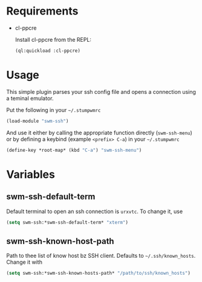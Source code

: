 * Requirements

- cl-ppcre

  Install cl-ppcre from the REPL:
  #+BEGIN_SRC lisp
  (ql:quickload :cl-ppcre)
  #+END_SRC

* Usage

This simple plugin parses your ssh config file and opens a connection using a
teminal emulator.

Put the following in your =~/.stumpwmrc=
#+BEGIN_SRC lisp
(load-module "swm-ssh")
#+END_SRC

And use it either by calling the appropriate function directly (~swm-ssh-menu~)
or by defining a keybind (example =<prefix> C-a=) in your =~/.stumpwmrc=
#+BEGIN_SRC lisp
(define-key *root-map* (kbd "C-a") "swm-ssh-menu")
#+END_SRC

* Variables

** *swm-ssh-default-term*
Default terminal to open an ssh connection is ~urxvtc~. To change it, use
#+BEGIN_SRC lisp
(setq swm-ssh:*swm-ssh-default-term* "xterm")
#+END_SRC

** *swm-ssh-known-host-path*
Path to thee list of know host bz SSH client. Defaults to =~/.ssh/known_hosts=.
Change it with
#+BEGIN_SRC lisp
(setq swm-ssh:*swm-ssh-known-hosts-path* "/path/to/ssh/known_hosts")
#+END_SRC
